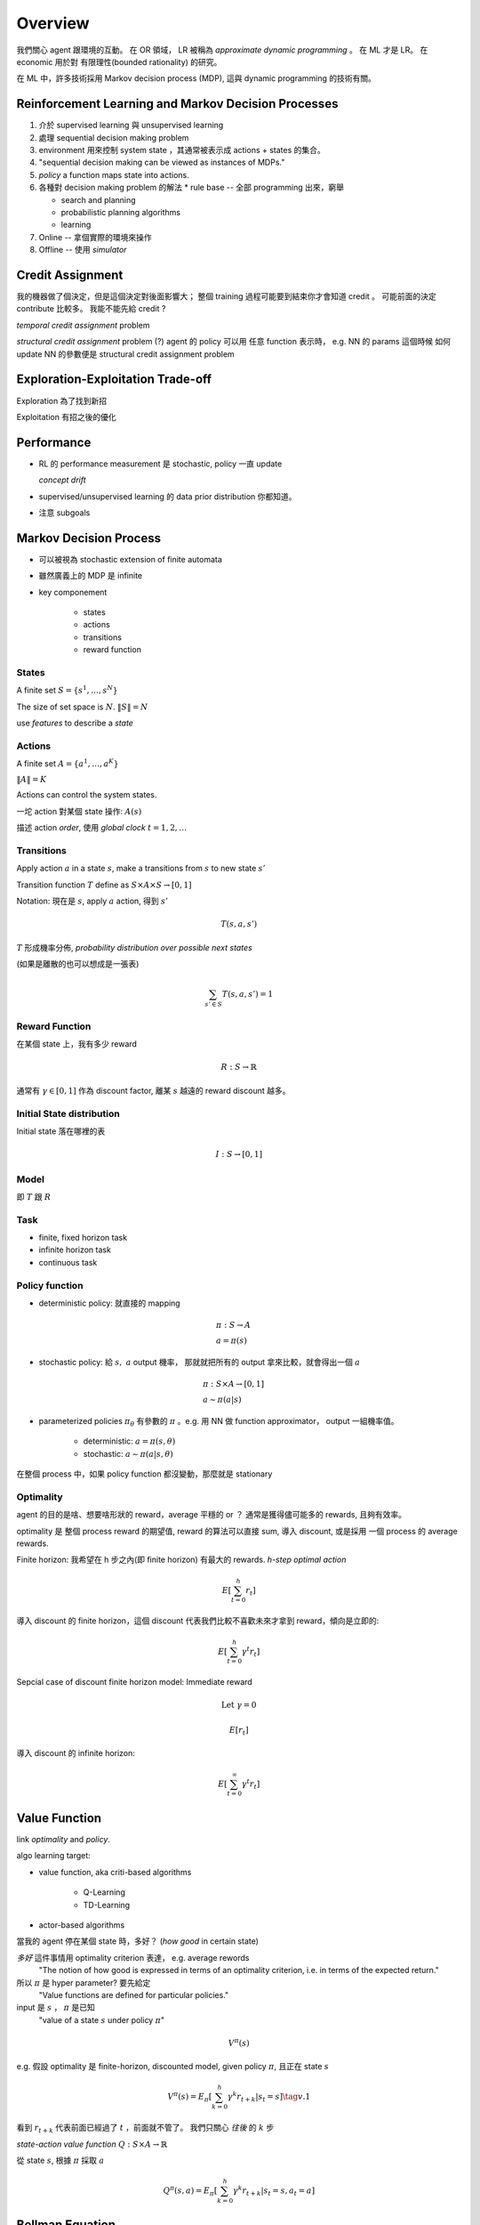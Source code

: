 Overview
===============================================================================

我們關心 agent 跟環境的互動。
在 OR 領域， LR 被稱為 *approximate dynamic programming* 。
在 ML 才是 LR。 在 economic 用於對 有限理性(bounded rationality) 的研究。

在 ML 中，許多技術採用 Markov decision process (MDP), 這與 dynamic programming
的技術有關。


Reinforcement Learning and Markov Decision Processes
----------------------------------------------------------------------

#. 介於 supervised learning 與 unsupervised learning

#. 處理 sequential decision making problem

#. environment 用來控制 system state ，其通常被表示成 actions + states 的集合。

#. "sequential decision making can be viewed as instances of MDPs."

#. `policy` a function maps state into actions.

#. 各種對 decision making problem 的解法
   * rule base -- 全部 programming 出來，窮舉

   * search and planning

   * probabilistic planning algorithms

   * learning

#. Online -- 拿個實際的環境來操作

#. Offline -- 使用 *simulator*


Credit Assignment
----------------------------------------------------------------------

我的機器做了個決定，但是這個決定對後面影響大；
整個 training 過程可能要到結束你才會知道 credit 。
可能前面的決定 contribute 比較多。
我能不能先給 credit ?

*temporal credit assignment* problem

*structural credit assignment* problem (?)
agent 的 policy 可以用 任意 function 表示時， e.g. NN 的 params
這個時候 如何 update NN 的參數便是 structural credit assignment problem


Exploration-Exploitation Trade-off
----------------------------------------------------------------------

Exploration 為了找到新招

Exploitation 有招之後的優化


Performance
----------------------------------------------------------------------


- RL 的 performance measurement 是 stochastic, policy 一直 update

  *concept drift*

- supervised/unsupervised learning 的 data prior distribution 你都知道。

- 注意 subgoals


Markov Decision Process
----------------------------------------------------------------------

- 可以被視為 stochastic extension of finite automata

- 雖然廣義上的 MDP 是 infinite

- key componement

    - states

    - actions

    - transitions

    - reward function


States
++++++++++++++++++++++++++++++++++++++++++++++++++++++++++++

A finite set :math:`S = \{s^1, \dots, s^N\}`

The size of set space is :math:`N`. :math:`\| S \| = N`

use `features` to describe a `state`


Actions
++++++++++++++++++++++++++++++++++++++++++++++++++++++++++++

A finite set :math:`A = \{a^1, \dots, a^K\}`

:math:`\| A \| = K`

Actions can control the system states.

一坨 action 對某個 state 操作: :math:`A(s)`

描述 action `order`, 使用 `global clock` :math:`t = 1, 2, \dots`


Transitions
++++++++++++++++++++++++++++++++++++++++++++++++++++++++++++

Apply action :math:`a` in a state :math:`s`, make a transitions
from :math:`s` to new state :math:`s'`

Transition function :math:`T` define as
:math:`S \times A \times S \rightarrow [0, 1]`

Notation: 現在是 :math:`s`, apply :math:`a` action, 得到 :math:`s'`

.. math::

    T(s, a, s')

:math:`T` 形成機率分佈, `probability distribution over possible next states`

(如果是離散的也可以想成是一張表)

.. math::

    \sum_{s' \in S} T(s, a, s') = 1


Reward Function
++++++++++++++++++++++++++++++++++++++++++++++++++++++++++++

在某個 state 上，我有多少 reward

.. math::

    R: S \rightarrow \mathbb{R}

通常有 :math:`\gamma \in [0, 1]` 作為 discount factor,
離某 :math:`s` 越遠的 reward discount 越多。


Initial State distribution
++++++++++++++++++++++++++++++++++++++++++++++++++++++++++++

Initial state 落在哪裡的表

.. math::

    I: S \rightarrow [0, 1]


Model
++++++++++++++++++++++++++++++++++++++++++++++++++++++++++++

即 :math:`T` 跟 :math:`R`


Task
++++++++++++++++++++++++++++++++++++++++++++++++++++++++++++

- finite, fixed horizon task

- infinite horizon task

- continuous task


Policy function
++++++++++++++++++++++++++++++++++++++++++++++++++++++++++++

- deterministic policy: 就直接的 mapping

.. math::

    & \pi: S \rightarrow A \\
    & a = \pi(s)

- stochastic policy: 給 :math:`s,\ a` output 機率，
  那就就把所有的 output 拿來比較，就會得出一個 :math:`a`

.. math::

    & \pi: S \times A \rightarrow [0, 1] \\
    & a \sim \pi(a | s)


- parameterized policies :math:`\pi_\theta`
  有參數的 :math:`\pi` 。e.g. 用 NN 做 function approximator，
  output 一組機率值。

    - deterministic: :math:`a = \pi(s, \theta)`

    - stochastic: :math:`a \sim \pi(a | s, \theta)`


在整個 process 中，如果 policy function 都沒變動，那麼就是 stationary


Optimality
++++++++++++++++++++++++++++++++++++++++++++++++++++++++++++

agent 的目的是啥、想要啥形狀的 reward，average 平穩的 or ？
通常是獲得儘可能多的 rewards, 且夠有效率。

optimality 是 整個 process reward 的期望值, reward 的算法可以直接 sum,
導入 discount, 或是採用 一個 process 的 average rewards.

Finite horizon: 我希望在 h 步之內(即 finite horizon) 有最大的 rewards.
`h-step optimal action`

.. math::

    E[ \sum_{t=0}^h r_t ]

導入 discount 的 finite horizon，這個 discount
代表我們比較不喜歡未來才拿到 reward，傾向是立即的:

.. math::

    E[ \sum_{t=0}^h \gamma^t r_t ]

Sepcial case of discount finite horizon model: Immediate reward

.. math::

    \text{Let}\ \gamma = 0

    E[r_t]


導入 discount 的 infinite horizon:

.. math::

    E[ \sum_{t=0}^\infty \gamma^t r_t ]


Value Function
----------------------------------------------------------------------

link `optimality` and `policy`.

algo learning target:

* value function, aka criti-based algorithms

    * Q-Learning

    * TD-Learning

* actor-based algorithms

當我的 agent 停在某個 state 時，多好？ (`how good` in certain state)

`多好` 這件事情用 optimality criterion 表達， e.g. average rewords
    "The notion of how good is expressed in terms of an optimality criterion,
    i.e. in terms of the expected return."

所以 :math:`\pi` 是 hyper parameter? 要先給定
    "Value functions are defined for particular policies."

input 是 :math:`s` ， :math:`\pi` 是已知
    "value of a state :math:`s` under policy :math:`\pi`"

.. math::

    V^\pi(s)

e.g. 假設 optimality 是 finite-horizon, discounted model,
given policy :math:`\pi`, 且正在 state :math:`s`

.. math::

    V^\pi(s) = E_{\pi}[ \sum_{k=0}^h \gamma^k r_{t+k} | s_t = s ] \tag{v.1}

看到 :math:`r_{t+k}` 代表前面已經過了 :math:`t` ，前面就不管了。
我們只關心 *往後* 的 :math:`k` 步


`state-action value function` :math:`Q: S \times A \rightarrow \mathbb{R}`

從 state :math:`s`, 根據 :math:`\pi` 採取 :math:`a`

.. math::

    Q^\pi(s, a) = E_{\pi}[ \sum_{k=0}^h \gamma^k r_{t+k} | s_t = s, a_t = a ]


Bellman Equation
----------------------------------------------------------------------

Aka. Dynamic Programming Equation

用在 discrete-time 的問題

e.g. 對 :math:`(v.1)` 的 sum 展開，再寫成 Bellman Equation

.. math::

    \begin{align}
        V^\pi(s) & = E_\pi[ r_t + \gamma r_{t+1} + \gamma^2 r_{t+2} + \dots | s_t = t] \\
                 & = E_\pi[ r_t + \gamma V^\pi(s_{t+1}) | s_t = s] \\
                 & = \sum_{s'} T(s, \pi(s), s') \bigg( R(s, a, s') + \gamma V^\pi (s') \bigg)
    \end{align}

Expectation 就是乘上 transition probabilistic 後 sum 起來。
觀察：這個 Expectation 被定義成 Immediate reward + value of next step

:optimal :math:`\pi`: :math:`\pi^*`

:optimal :math:`V`: :math:`V^{\pi^*} = V^*`

`Bellman optimality equation`

.. math::

    V^*(x) = \max_{a \in A} \sum_{s' \in S}
             T(s, \pi(s), s') \bigg( R(s, a, s') + \gamma V^\pi (s') \bigg)

.. math::

    \pi^*(s) = \arg \max_a \sum_{s' \in S}
             T(s, \pi(s), s') \bigg( R(s, a, s') + \gamma V^\pi (s') \bigg)

上面這個 policy 是 `greedy policy` 、是 deterministic。
直接用 value function 去選 best action。

想對應的 optimal state-action value function:

.. math::

    Q^*(s, a) = \sum_{s'} T(s, a, s')
                \bigg( R(s, a, s') + \gamma \max_{a'} Q^*(s', a') \bigg)

這裡 state-action 的 policy 是 stochastic policy。
裡面 :math:`\max_{a'} Q^*` 的部分，是要選使 :math:`Q` 最大的 next action。

.. math::

    \because \sum_{a' \in A} \pi(s', a') = 1

是 stochastic 的形狀。

Model-based and Model-free
++++++++++++++++++++++++++++++++++++++++++++++++++++++++++++

Model 是指 model of MDP，而 MDP 裡面的參數有 :math:`(S, A, T, R)` ，
而 :math:`T` 跟 :math:`R` 是構成 environment 的主要參數。

:Model-based algorithms:
    "Model-based algorithms exist under the general name of DP."
    「一般來說，以 DP 之名」
    可能有些 prior ，用 agent 去蒐集 env 的 data，得到 model。
    基本上在有 model 後會用 DP，去最佳化 Bellman Equation，
    得到 optimal policy。

:Model-free algorithms:
    "Model-free algorithms, under the general name of RL"
    我們沒有完整的 model （如： :math:`T,\ R` ），就會直接丟 agent 下去
    用 policy 戳環境，看看 :math:`T,\ R` 跑出啥。

        "a simulation of the policy thereby generating samples of state transitions and
        rewards."

    然後我們就可以估測 state-action function (e.g. Q-function)


Q function 是 model-free approach。
`T` 跟 `R` 是環境，而我們可能根本不知道這個環境的 model，
若不需要 `T` 跟 `R` 的 method 稱為 model-free algorithms。
    "Q-functions are useful because they make the weighted summation over different
    alternatives (such as in Equation v.1) using the transition function unnecessary.
    This is the reason that in model-free approaches, i.e. in case T and R are
    unknown, Q-functions are learned instead of V-functions."

如果有 `T` 跟 `R` ，在 MDP framework 之下，可以直接算出最好的 policy，
而不用丟出 agent 去嘗試。


Relation between :math:`Q^*` and :math:`V^*`
++++++++++++++++++++++++++++++++++++++++++++++++++++++++++++

.. math::

    V^*(s)    & = \max_a Q^*(s, a) \\
    Q^*(s, a) & = \sum_{s'} T(s, a, s')
                \bigg( R(s, a, s') + \gamma V^*(s') \bigg) \\
    \pi^*(s)  & = \arg \max_a Q^*(s, a)


Generalized Policy Iteration (GPI)
----------------------------------------------------------------------

Two steps:

* `policy evaluation`: 根據目前的 :math:`\pi` 得出 :math:`V^\pi`

* `policy improvement`:
  在這個階段，我們已經蒐集了各種 state 跟 action 的結果。
  去看看目前 :math:`\pi` 在每個 states 給出的 action 如何？
  可能在某個 state 之下， :math:`\pi` 給出的 action 有改進的空間。

  用 :math:`V^\pi` 來 improve :math:`\pi` 得到 :math:`\pi'`


我們可以只有 value function 被明確定義，
policy 可以根據每個 state 需要時再生出來。
這種 case 對 model-free 很常見(?)；反之亦然。

    "Note that it is also possible to have an `implicit` representation of the policy,
    which means that only the value function is stored, and a policy is computed
    on-the-fly for each state based on the value function when needed."

另外 value function 不需要特別精確，只需要能夠有鑑別度，
能明確的分出最好跟次好是有差的。


Dynamic Programming
----------------------------------------------------------------------

DP 在有完美的環境 model，就能給你 optimal policies。
    "The term DP refers to a class of algorithms that is able to compute optimal
    policies in the presence of a perfect model of the environment."


Fundamental DP Algorithms
++++++++++++++++++++++++++++++++++++++++++++++++++++++++++++

Two core method:

* `policy iteration`

* `value iteration`


Policy Iteration
++++++++++++++++++++++++++++++++++++++++++++++++++++++++++++

Policy Evaluation stage

    這裡有點像是 decision theorem 的 inference stage。
    這個 stage 是給定了一個 policy :math:`\pi` ，來評估看看。

    首先就是算出 value function :math:`V^\pi`
    (given a fixed policy :math:`\pi`).

    如果 MDP 的 model 都知道，那麼 :math:`V^\pi`
    就可以寫成一組方程組，未知元是 :math:`S`.
    然後就可以用 linear programming 來解這個最佳化問題。

    當然，有 iterative 的解法：把 Bellman Equation 轉成
    一個 `update rule`: 窮舉下一個 state :math:`s'` ，
    而且算出 horizon 縮小一步的 :math:`V_k^\pi`。
    :math:`V_{k+1}^\pi \leftarrow F[V_k(s')]`

    :math:`V_{k+1}^\pi` 的 horizon 是 :math:`k + 1`,
    同理 :math:`V_k^\pi` 為 :math:`k` ；
    原本的 :math:`V^\pi` 是 infinite-horizon。

    .. math::

        V^\pi_{k+1}(s)
        & = E_\pi[ r_t + \gamma r_{t+1} + \dots + \gamma^{k+1} r_{t+k+1}] \\
        & = E_\pi[ r_t + \gamma \Big( r_{t+1} + \dots + \gamma^{k} r_{t+k+1} \Big)] \\
        & = E_\pi[ r_t + \gamma V_k^\pi(s') ] \\
        & = \sum_{s'} T(s, \pi(s), s') \Big( R(s, \pi(s), s') + \gamma  V_k^\pi(s') \Big)

    iteration 則是一直改變 :math:`k`, :math:`k=1:\inf`，一直往上算出
    較大的 :math:`k`，來達成收斂。這樣看起來就像是在填表格，
    從小的開始填，每次填都需要上一次的資訊，這個就很 DP。

    每個 iteration（即每個 :math:`k`）裡面都要 iter 過每個 :math:`s`，才
    選出某個最好的 :math:`s`。
    這樣的做法被稱為 `full backup`，
    因為我們考慮了所有 transition probabilities。

    general formulation 會導入 `backup operator` :math:`B^\pi`
    over :math:`\phi`。這個 :math:`\phi` 會 map state space 到實數值。
    e.g. 這個 :math:`\phi` 是 value function

    .. math::

        (B^\pi \phi)(s) =
            \sum_{s' \in S} T(s, \pi(s), s')
                \Big( R(s, \pi(s), s') + \gamma \phi(s') \Big)

    找 optimal value function :math:`V^*`，objective function 訂成

    .. math::

        & V^* = \arg \max_V \sum_{s \in S'} V(s) \\
        & \text{s.t.} \\
        & \forall a, \forall s, V(s) \ge (B^a V)(s)

    :math:`B^a V` 直接給定 action。

Policy Improvement stage

    找新的 policy, s.t. :math:`V^{\pi_1}(s) \geq V^{\pi_0}(s), \forall s \in S`

    :math:`\pi_0` 就是初始隨便挑的 policy，
    e.g 走迷宮都先走右邊，然後才是下...etc

Pseudo code::

    k = 1  # horizon
    pi[1] = ...  # baseline policy

    while not converge

        # policy evaluation
        for s in S
            pi[k, ...] = ...
        end

        # policy improvement
        for s in S
            pi[k+1, ...] = indmax(...)
        end

        k += 1
    end


Updating style
----------------------------------------------------------------------

Sync
    A.k.a `Jacobi-style` 。
    最原始的，新的值在新的 table

In-place
    如字面的意思。

Async
    extend of `in-place`, but in any order.


Modified policy iteration (MPI)
----------------------------------------------------------------------

Two steps:

- policy evaluation

- policy improvement

It's general method of *async update*


Heuristics and Search
++++++++++++++++++++++++++++++++++++++++++++++++++++++++++++

Heuristics general 來說是 async DP。

Goal-based reward function
    只有到達 goal state 才有 positive reward。


RL
----------------------------------------------------------------------

Model-free
    MDP with approximation and incomplete information，然後需要 sampling、
    exploration。

    而且沒有 transition model 的 prior 或是 reword function 的 prior。

    在 model-free 的解法大概有兩種，

    - 學出 transition and reward models，透過跟環境互動。然後有了 model，
      直接用 DP 解。 `indircet RL` or `model-based RL`

    - `direct RL` ，直接去算 action 的 value，跳過估測 model 的動作。

    - 可以混合
        "For example, one can still do
        model-free estimation of action values, but use an approximated model to speed up
        value learning by using this model to perform more, and in addition, full backups
        of values (see Section 1.7.3).""


Temporal Difference Learning
++++++++++++++++++++++++++++++++++++++++++++++++++++++++++++

TD learning 的中心思想是：我不用等到整個 episode 結束才去 update。
舉例來說，我估計未來某個時間點的 value，如 30 分鐘後。
隨著時間經過，我多看到了點資訊，然後不斷的 update 我對那未來時間的估測。

TD 系列的 algo 透過 `bootstrapping` 來計算估測值。


TD(0)
**************************************************

給定 policy function :math:`\pi` ，
對 :math:`V^\pi` 的估測方，是法使用 online RL。

.. math::

    V_{k+1}(s) \leftarrow V_k(s) + \alpha (r + \gamma V_k(s') - V_k(s))

這個 :math:`\alpha` 是 learning rate。

.. note::

    learning rate :math:`\alpha` 的選擇可以使用 fixed，或是隨著時間遞減的；
    或是根據我看到 s' 的次數，次數多的 s' 用比較小的 learning rate
    :math:`\alpha(s)`

從 update rule 來看，只根據看過的 transition 來 update。
這個跟 DP 的 `full backup` 不同，只有 `experience` ，
是 `simple backup`

在估測 :math:`V_{k+1}` 時，是只使用了單一的 :math:`s'` ，
而不是 iter 完整的 state space。

到 testing phase，拿 value function :math:`V^\pi` 做 action selection，
是用

.. math::

    \pi(s) = \arg \max_a \sum_s R(s, a) + V(s)

然後我們的 :math:`s'` 只從 experience 來。
若不是像 DP 用 expectation over transition distribution。


Q-Learning
**************************************************

Model-free
    靠經驗

Q function 是 `state-action` value function。

.. math::

    Q: (s, \vec{a}) \rightarrow \mathbb{R}

上面是 infinite horizon Q function

:math:`k` step horizon

.. math::

    Q_{k}: (s, \vec{a}) \rightarrow \mathbb{R}

Where :math:`\vec{a}` is a :math:`k` element vector

跟 TD(0) 相比，直接對 Q function 做估測，用 sampling。
這樣在做 action selection 時，就不需要 transition model。

Hyper Parameters
    - :math:`\gamma` discount factor

    - :math:`\alpha` learning rate

Initialization
    - baseline (arbitrarily or trivial) :math:`Q`

    - e.g. :math:`Q(s, a) = 0, \forall s \in S, \forall a \in A`

::

    function choose_action()
        if exploration
            random action
        else
            base on current Q
        end
    end

    for each episode
        s <- starting state

        while (s' != goal state)
            a <- choose_action()
            perform action a

            Q_k+1(s, a) <- Q_k(s, a) + α(r + γ max Q_k(s', a') - Q_k(s, a))
            s <- s'
        end
    end


Reference
----------------------------------------------------------------------

* https://en.wikipedia.org/wiki/Reinforcement_learning

* https://www.quora.com/What-is-the-difference-between-model-based-and-model-free-reinforcement-learning

* https://ocw.mit.edu/courses/aeronautics-and-astronautics/16-410-principles-of-autonomy-and-decision-making-fall-2010/lecture-notes/MIT16_410F10_lec23.pdf
